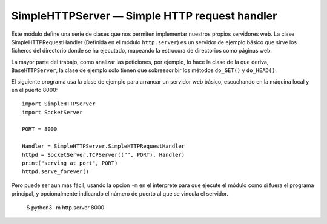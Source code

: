 SimpleHTTPServer — Simple HTTP request handler
~~~~~~~~~~~~~~~~~~~~~~~~~~~~~~~~~~~~~~~~~~~~~~~~~~~~~~~~~~~~~~~~~~~~~~~

Este módulo define una serie de clases que nos permiten  implementar
nuestros propios servidores web. La clase SimpleHTTPRequestHandler
(Definida en el módulo ``http.server``) es un servidor de ejemplo básico que
sirve los ficheros del directorio donde se ha ejecutado, mapeando la
estrucura de directorios como páginas web.

La mayor parte del trabajo, como analizar las peticiones, por ejemplo,
lo hace la clase de la que deriva, ``BaseHTTPServer``, la clase de
ejemplo solo tienen que sobreescribir los métodos ``do_GET()`` y
``do_HEAD()``.

El siguiente programa usa la clase de ejemplo para arrancar un
servidor web básico, escuchando en la máquina local y en el puerto
8000::

    import SimpleHTTPServer
    import SocketServer

    PORT = 8000

    Handler = SimpleHTTPServer.SimpleHTTPRequestHandler
    httpd = SocketServer.TCPServer(("", PORT), Handler)
    print("serving at port", PORT)
    httpd.serve_forever()

Pero puede ser aun más fácil, usando la opcion ``-m`` en el 
interprete para que ejecute el módulo como si fuera
el programa principal, y opcionalmente indicando el número de
puerto al que se vincula el servidor.

    $ python3 -m http.server 8000



